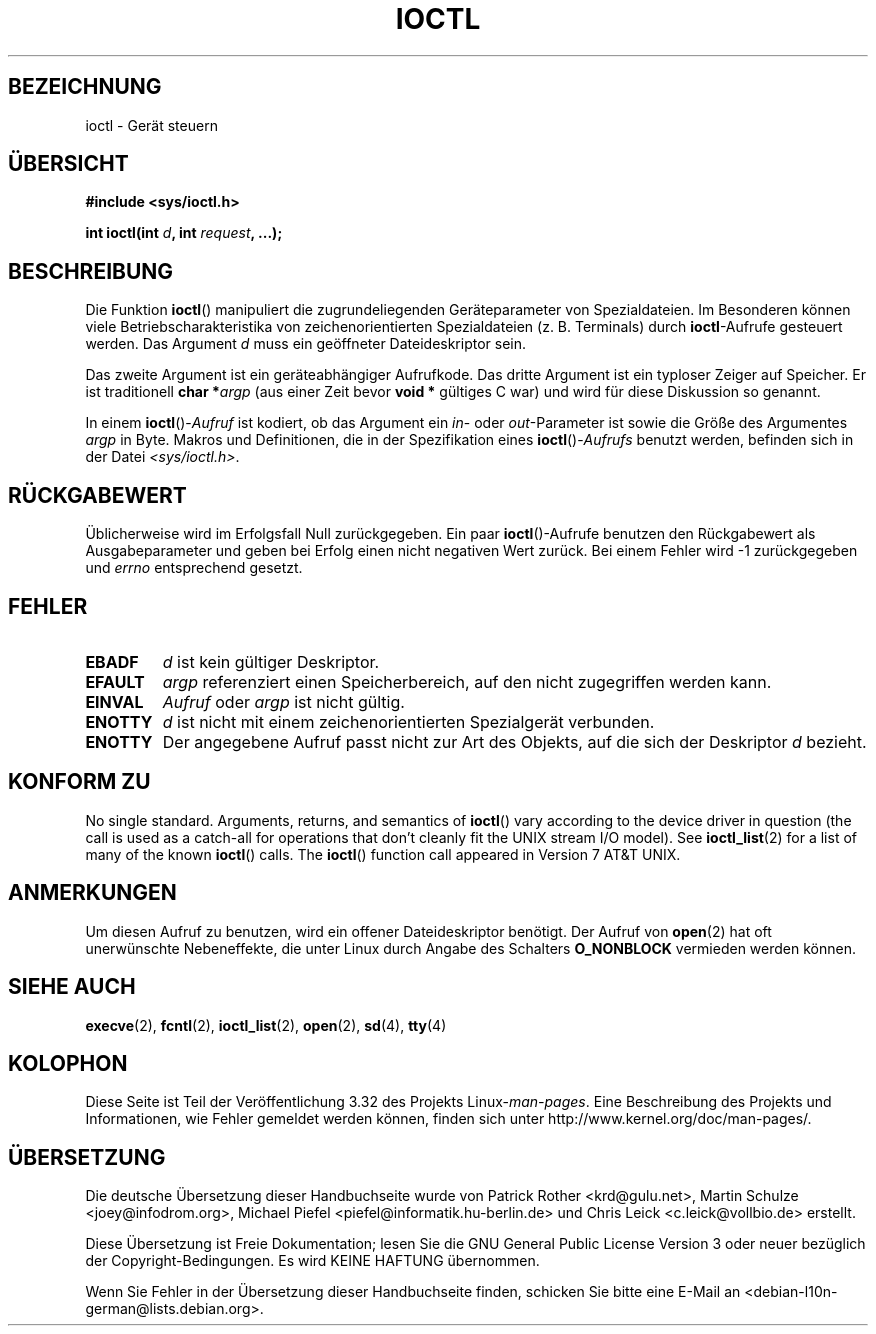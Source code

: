 .\" Copyright (c) 1980, 1991 Regents of the University of California.
.\" All rights reserved.
.\"
.\" Redistribution and use in source and binary forms, with or without
.\" modification, are permitted provided that the following conditions
.\" are met:
.\" 1. Redistributions of source code must retain the above copyright
.\"    notice, this list of conditions and the following disclaimer.
.\" 2. Redistributions in binary form must reproduce the above copyright
.\"    notice, this list of conditions and the following disclaimer in the
.\"    documentation and/or other materials provided with the distribution.
.\" 3. All advertising materials mentioning features or use of this software
.\"    must display the following acknowledgement:
.\"	This product includes software developed by the University of
.\"	California, Berkeley and its contributors.
.\" 4. Neither the name of the University nor the names of its contributors
.\"    may be used to endorse or promote products derived from this software
.\"    without specific prior written permission.
.\"
.\" THIS SOFTWARE IS PROVIDED BY THE REGENTS AND CONTRIBUTORS ``AS IS'' AND
.\" ANY EXPRESS OR IMPLIED WARRANTIES, INCLUDING, BUT NOT LIMITED TO, THE
.\" IMPLIED WARRANTIES OF MERCHANTABILITY AND FITNESS FOR A PARTICULAR PURPOSE
.\" ARE DISCLAIMED.  IN NO EVENT SHALL THE REGENTS OR CONTRIBUTORS BE LIABLE
.\" FOR ANY DIRECT, INDIRECT, INCIDENTAL, SPECIAL, EXEMPLARY, OR CONSEQUENTIAL
.\" DAMAGES (INCLUDING, BUT NOT LIMITED TO, PROCUREMENT OF SUBSTITUTE GOODS
.\" OR SERVICES; LOSS OF USE, DATA, OR PROFITS; OR BUSINESS INTERRUPTION)
.\" HOWEVER CAUSED AND ON ANY THEORY OF LIABILITY, WHETHER IN CONTRACT, STRICT
.\" LIABILITY, OR TORT (INCLUDING NEGLIGENCE OR OTHERWISE) ARISING IN ANY WAY
.\" OUT OF THE USE OF THIS SOFTWARE, EVEN IF ADVISED OF THE POSSIBILITY OF
.\" SUCH DAMAGE.
.\"
.\"     @(#)ioctl.2	6.4 (Berkeley) 3/10/91
.\"
.\" Modified 1993-07-23 by Rik Faith <faith@cs.unc.edu>
.\" Modified 1996-10-22 by Eric S. Raymond <esr@thyrsus.com>
.\" Modified 1999-06-25 by Rachael Munns <vashti@dream.org.uk>
.\" Modified 2000-09-21 by Andries Brouwer <aeb@cwi.nl>
.\"
.\"*******************************************************************
.\"
.\" This file was generated with po4a. Translate the source file.
.\"
.\"*******************************************************************
.TH IOCTL 2 "21. September 2000" Linux Linux\-Programmierhandbuch
.SH BEZEICHNUNG
ioctl \- Gerät steuern
.SH ÜBERSICHT
\fB#include <sys/ioctl.h>\fP
.sp
\fBint ioctl(int \fP\fId\fP\fB, int \fP\fIrequest\fP\fB, ...);\fP
.SH BESCHREIBUNG
Die Funktion \fBioctl\fP() manipuliert die zugrundeliegenden Geräteparameter
von Spezialdateien. Im Besonderen können viele Betriebscharakteristika von
zeichenorientierten Spezialdateien (z. B. Terminals) durch \fBioctl\fP\-Aufrufe
gesteuert werden. Das Argument \fId\fP muss ein geöffneter Dateideskriptor
sein.
.PP
Das zweite Argument ist ein geräteabhängiger Aufrufkode. Das dritte Argument
ist ein typloser Zeiger auf Speicher. Er ist traditionell \fBchar *\fP\fIargp\fP
(aus einer Zeit bevor \fBvoid *\fP gültiges C war) und wird für diese
Diskussion so genannt.
.PP
In einem \fBioctl\fP()\-\fIAufruf\fP ist kodiert, ob das Argument ein \fIin\fP\- oder
\fIout\fP\-Parameter ist sowie die Größe des Argumentes \fIargp\fP in Byte. Makros
und Definitionen, die in der Spezifikation eines \fBioctl\fP()\-\fIAufrufs\fP
benutzt werden, befinden sich in der Datei \fI<sys/ioctl.h>\fP.
.SH RÜCKGABEWERT
Üblicherweise wird im Erfolgsfall Null zurückgegeben. Ein paar
\fBioctl\fP()\-Aufrufe benutzen den Rückgabewert als Ausgabeparameter und geben
bei Erfolg einen nicht negativen Wert zurück. Bei einem Fehler wird \-1
zurückgegeben und \fIerrno\fP entsprechend gesetzt.
.SH FEHLER
.TP  0.7i
\fBEBADF\fP
\fId\fP ist kein gültiger Deskriptor.
.TP 
\fBEFAULT\fP
\fIargp\fP referenziert einen Speicherbereich, auf den nicht zugegriffen werden
kann.
.TP 
\fBEINVAL\fP
\fIAufruf\fP oder \fIargp\fP ist nicht gültig.
.TP 
\fBENOTTY\fP
\fId\fP ist nicht mit einem zeichenorientierten Spezialgerät verbunden.
.TP 
\fBENOTTY\fP
Der angegebene Aufruf passt nicht zur Art des Objekts, auf die sich der
Deskriptor \fId\fP bezieht.
.SH "KONFORM ZU"
No single standard.  Arguments, returns, and semantics of \fBioctl\fP()  vary
according to the device driver in question (the call is used as a catch\-all
for operations that don't cleanly fit the UNIX stream I/O model).  See
\fBioctl_list\fP(2)  for a list of many of the known \fBioctl\fP()  calls.  The
\fBioctl\fP()  function call appeared in Version 7 AT&T UNIX.
.SH ANMERKUNGEN
Um diesen Aufruf zu benutzen, wird ein offener Dateideskriptor benötigt. Der
Aufruf von \fBopen\fP(2) hat oft unerwünschte Nebeneffekte, die unter Linux
durch Angabe des Schalters \fBO_NONBLOCK\fP vermieden werden können.
.SH "SIEHE AUCH"
.\" .BR mt (4),
\fBexecve\fP(2), \fBfcntl\fP(2), \fBioctl_list\fP(2), \fBopen\fP(2), \fBsd\fP(4), \fBtty\fP(4)
.SH KOLOPHON
Diese Seite ist Teil der Veröffentlichung 3.32 des Projekts
Linux\-\fIman\-pages\fP. Eine Beschreibung des Projekts und Informationen, wie
Fehler gemeldet werden können, finden sich unter
http://www.kernel.org/doc/man\-pages/.

.SH ÜBERSETZUNG
Die deutsche Übersetzung dieser Handbuchseite wurde von
Patrick Rother <krd@gulu.net>,
Martin Schulze <joey@infodrom.org>,
Michael Piefel <piefel@informatik.hu-berlin.de>
und
Chris Leick <c.leick@vollbio.de>
erstellt.

Diese Übersetzung ist Freie Dokumentation; lesen Sie die
GNU General Public License Version 3 oder neuer bezüglich der
Copyright-Bedingungen. Es wird KEINE HAFTUNG übernommen.

Wenn Sie Fehler in der Übersetzung dieser Handbuchseite finden,
schicken Sie bitte eine E-Mail an <debian-l10n-german@lists.debian.org>.
